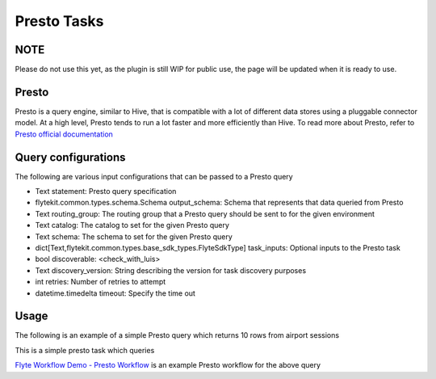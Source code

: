 .. _presto-task-type:

=============
Presto Tasks
=============

########
NOTE
########

Please do not use this yet, as the plugin is still WIP for public use, the page will be updated when it is ready to use.

########
Presto
########
Presto is a query engine, similar to Hive, that is compatible with a lot of different data stores using a pluggable connector model. At a high level, Presto tends to run a lot faster and more efficiently than Hive. To read more about Presto, refer to `Presto official documentation`_

#####################
Query configurations
#####################


The following are various input configurations that can be passed to a Presto query

* Text statement: Presto query specification
* flytekit.common.types.schema.Schema output_schema: Schema that represents that data queried from Presto
* Text routing_group: The routing group that a Presto query should be sent to for the given environment
* Text catalog: The catalog to set for the given Presto query
* Text schema: The schema to set for the given Presto query
* dict[Text,flytekit.common.types.base_sdk_types.FlyteSdkType] task_inputs: Optional inputs to the Presto task
* bool discoverable: <check_with_luis>
* Text discovery_version: String describing the version for task discovery purposes
* int retries: Number of retries to attempt
* datetime.timedelta timeout: Specify the time out


#######
Usage
#######

The following is an example of a simple Presto query which returns 10 rows from airport sessions


.. code-block:: python
   :caption: Presto query example

   schema = Types.Schema([("a", Types.String), ("b", Types.Integer)])
   presto_task = SdkPrestoTask(
   task_inputs=inputs(ds=Types.String, rg=Types.String),
   statement="SELECT * FROM hive.city.fact_airport_sessions WHERE ds = '{{ .Inputs.ds}}' LIMIT 10",
   output_schema=schema,
   routing_group="{{ .Inputs.rg }}",
   catalog="hive",
   schema="city",
   )

   @workflow_class()
   class PrestoWorkflow(object):
    ds = Input(Types.String, required=True, help="Test string with no default")
    # routing_group = Input(Types.String, required=True, help="Test string with no default")
    p_task = presto_task(ds=ds, rg='etl')
    output_a = Output(p_task.outputs.results, sdk_type=schema)

This is a simple presto task which queries

`Flyte Workflow Demo - Presto Workflow`_ is an example Presto workflow for the above query


.. _Flyte Workflow Demo - Presto Workflow: https://github.com/lyft/flytekit/blob/master/tests/flytekit/common/workflows/presto.py
.. _Presto official documentation: https://prestodb.io/docs/current/

